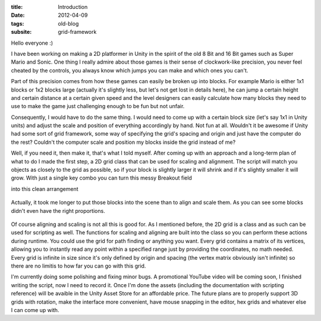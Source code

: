:title: Introduction
:date: 2012-04-09
:tags: old-blog
:subsite: grid-framework

Hello everyone :)

I have been working on making a 2D platformer in Unity in the spirit of the old
8 Bit and 16 Bit games such as Super Mario and Sonic. One thing I really admire
about those games is their sense of clockwork-like precision, you never feel
cheated by the controls, you always know which jumps you can make and which
ones you can't.

Part of this precision comes from how these games can easily be broken up into
blocks. For example Mario is either 1x1 blocks or 1x2 blocks large (actually
it's slightly less, but let's not get lost in details here), he can jump a
certain height and certain distance at a certain given speed and the level
designers can easily calculate how many blocks they need to use to make the
game just challenging enough to be fun but not unfair.

Consequently, I would have to do the same thing. I would need to come up with a
certain block size (let's say 1x1 in Unity units) and adjust the scale and
position of everything accordingly by hand. Not fun at all. Wouldn't it be
awesome if Unity had some sort of grid framework, some way of specifying the
grid's spacing and origin and just have the computer do the rest? Couldn't the
computer scale and position my blocks inside the grid instead of me?

Well, if you need it, then make it, that's what I told myself. After coming up
with an approach and a long-term plan of what to do I made the first step, a 2D
grid class that can be used for scaling and alignment. The script will match
you objects as closely to the grid as possible, so if your block is slightly
larger it will shrink and if it's slightly smaller it will grow. With just a
single key combo you can turn this messy Breakout field

into this clean arrangement

.. figure:: {attach}./images/Breakout.png
   :alt: some image

Actually, it took me longer to put those blocks into the scene than to align
and scale them. As you can see some blocks didn't even have the right
proportions.

.. figure:: {attach}./images/Breakout2.png
   :alt: some image

Of course aligning and scaling is not all this is good for. As I mentioned
before, the 2D grid is a class and as such can be used for scripting as well.
The functions for scaling and aligning are built into the class so you can
perform these actions during runtime. You could use the grid for path finding
or anything you want. Every grid contains a matrix of its vertices, allowing
you to instantly read any point within a specified range just by providing the
coordinates, no math needed. Every grid is infinite in size since it's only
defined by origin and spacing (the vertex matrix obviously isn't infinite) so
there are no limitis to how far you can go with this grid.

I'm currently doing some polishing and fixing minor bugs. A promotional YouTube
video will be coming soon, I finished writing the script, now I need to record
it. Once I'm done the assets (including the documentation with scripting
reference) will be avaible in the Unity Asset Store for an affordable price.
The future plans are to properly support 3D grids with rotation, make the
interface more convenient, have mouse snapping in the editor, hex grids and
whatever else I can come up with.
